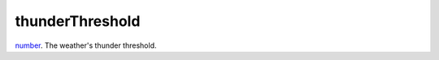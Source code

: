 thunderThreshold
====================================================================================================

`number`_. The weather's thunder threshold.

.. _`number`: ../../../lua/type/number.html
